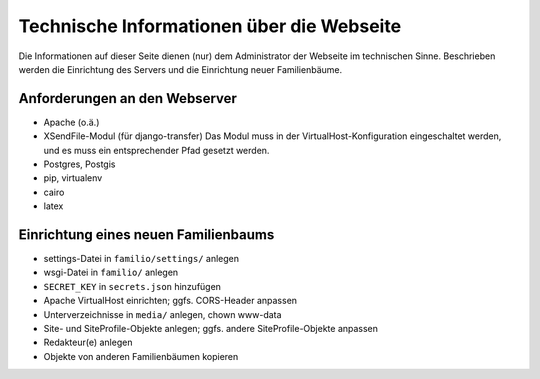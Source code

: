 
==========================================
Technische Informationen über die Webseite
==========================================

Die Informationen auf dieser Seite dienen (nur) dem Administrator der Webseite
im technischen Sinne. Beschrieben werden die Einrichtung des Servers und die
Einrichtung neuer Familienbäume.


------------------------------
Anforderungen an den Webserver
------------------------------

* Apache (o.ä.)
* XSendFile-Modul (für django-transfer)
  Das Modul muss in der VirtualHost-Konfiguration eingeschaltet werden, und es
  muss ein entsprechender Pfad gesetzt werden.
* Postgres, Postgis
* pip, virtualenv
* cairo
* latex



-------------------------------------
Einrichtung eines neuen Familienbaums
-------------------------------------

* settings-Datei in ``familio/settings/`` anlegen
* wsgi-Datei in ``familio/`` anlegen
* ``SECRET_KEY`` in ``secrets.json`` hinzufügen
* Apache VirtualHost einrichten; ggfs. CORS-Header anpassen
* Unterverzeichnisse in ``media/`` anlegen, chown www-data
* Site- und SiteProfile-Objekte anlegen; ggfs. andere SiteProfile-Objekte
  anpassen
* Redakteur(e) anlegen
* Objekte von anderen Familienbäumen kopieren


